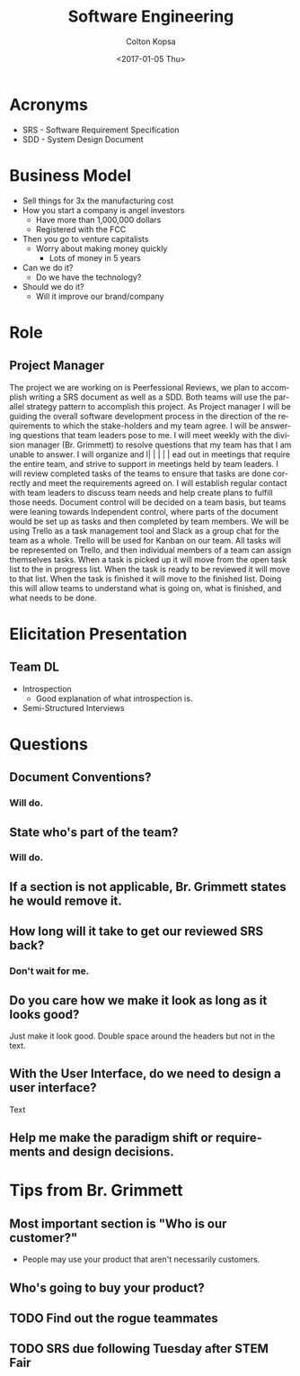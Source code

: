 #+TITLE: Software Engineering
#+DATE: <2017-01-05 Thu>
#+AUTHOR: Colton Kopsa
#+EMAIL: Aghbac@Aghbac.local
#+OPTIONS: ':nil *:t -:t ::t <:t H:3 \n:nil ^:t arch:headline
#+OPTIONS: author:t c:nil creator:comment d:(not "LOGBOOK") date:t
#+OPTIONS: e:t email:nil f:t inline:t num:t p:nil pri:nil stat:t
#+OPTIONS: tags:t tasks:t tex:t timestamp:t toc:t todo:t |:t
#+CREATOR: Emacs 25.1.1 (Org mode 8.2.10)
#+DESCRIPTION:
#+EXCLUDE_TAGS: noexport
#+KEYWORDS:
#+LANGUAGE: en
#+SELECT_TAGS: export

* Acronyms
- SRS - Software Requirement Specification
- SDD - System Design Document

* Business Model
- Sell things for 3x the manufacturing cost
- How you start a company is angel investors
  - Have more than 1,000,000 dollars
  - Registered with the FCC
- Then you go to venture capitalists
  - Worry about making money quickly
    - Lots of money in 5 years
- Can we do it?
  - Do we have the technology?
- Should we do it?
  - Will it improve our brand/company
* Role
** Project Manager
   The project we are working on is Peerfessional Reviews, we plan to accomplish
   writing a SRS document as well as a SDD. Both teams will use the parallel
   strategy pattern to accomplish this project. As Project manager I will be
   guiding the overall software development process in the direction of the
   requirements to which the stake-holders and my team agree. I will be
   answering questions that team leaders pose to me. I will meet weekly with the
   division manager (Br. Grimmett) to resolve questions that my team has that I
   am unable to answer. I will organize and l|      |          |          |               |
ead out in meetings that require
   the entire team, and strive to support in meetings held by team leaders. I
   will review completed tasks of the teams to ensure that tasks are done
   correctly and meet the requirements agreed on. I will establish regular
   contact with team leaders to discuss team needs and help create plans to
   fulfill those needs. Document control will be decided on a team basis, but
   teams were leaning towards Independent control, where parts of the document
   would be set up as tasks and then completed by team members. We will be using
   Trello as a task management tool and Slack as a group chat for the team as a
   whole. Trello will be used for Kanban on our team. All tasks will be
   represented on Trello, and then individual members of a team can assign
   themselves tasks. When a task is picked up it will move from the open task
   list to the in progress list. When the task is ready to be reviewed it will
   move to that list. When the task is finished it will move to the finished
   list. Doing this will allow teams to understand what is going on, what is
   finished, and what needs to be done.
* Elicitation Presentation
** Team DL
   - Introspection
     - Good explanation of what introspection is.
   - Semi-Structured Interviews
* Questions
** Document Conventions?
*** Will do.
** State who's part of the team?
*** Will do.
** If a section is not applicable, Br. Grimmett states he would remove it.
** How long will it take to get our reviewed SRS back?
*** Don't wait for me.
** Do you care how we make it look as long as it looks good?
   Just make it look good. Double space around the headers but not in the text.
** With the User Interface, do we need to design a user interface?
   Text
** Help me make the paradigm shift or requirements and design decisions.
* Tips from Br. Grimmett
** Most important section is "Who is our customer?"
   - People may use your product that aren't necessarily customers.
** Who's going to buy your product?
** TODO Find out the rogue teammates
** TODO SRS due following Tuesday after STEM Fair
